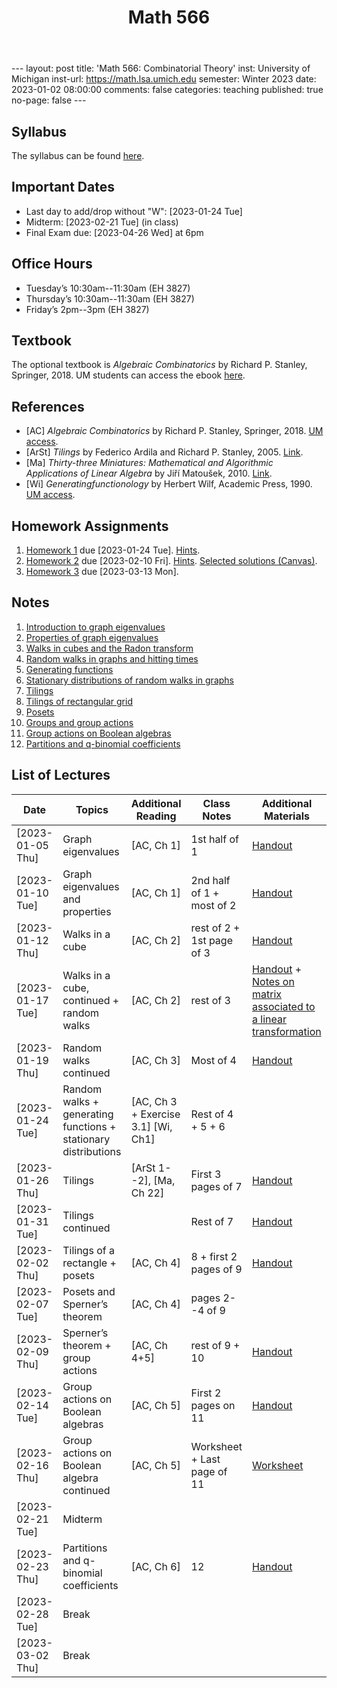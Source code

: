 #+TITLE: Math 566 
#+OPTIONS: num:nil
#+EXPORT_FILE_NAME: ./2023-01-02-math-566.md
#+OPTIONS: toc:nil
#+OPTIONS: html-postamble:nil
#+OPTIONS: -:nil
---
layout: post
title: 'Math 566: Combinatorial Theory'
inst: University of Michigan
inst-url: https://math.lsa.umich.edu
semester: Winter 2023
date: 2023-01-02 08:00:00
comments: false
categories: teaching
published: true
no-page: false 
---
** Syllabus
The syllabus can be found [[https://www.dropbox.com/s/z8wtkly0ig1c4gx/23W-Math566-Syllabus.pdf?dl=0][here]].

** Important Dates
+ Last day to add/drop without "W": [2023-01-24 Tue] 
+ Midterm: [2023-02-21 Tue] (in class)
+ Final Exam due: [2023-04-26 Wed] at 6pm
  
** Office Hours
+ Tuesday’s 10:30am--11:30am (EH 3827)
+ Thursday’s 10:30am--11:30am (EH 3827)
+ Friday’s 2pm--3pm (EH 3827)
  
** Textbook
The optional textbook is /Algebraic Combinatorics/ by Richard P. Stanley, Springer, 2018. UM students can access the ebook [[https://link-springer-com.proxy.lib.umich.edu/book/10.1007/978-1-4614-6998-8][here]].

** References
+ [AC] /Algebraic Combinatorics/ by Richard P. Stanley, Springer, 2018. [[https://link-springer-com.proxy.lib.umich.edu/book/10.1007/978-1-4614-6998-8][UM access]].
+ [ArSt] /Tilings/ by Federico Ardila and Richard P. Stanley, 2005. [[https://arxiv.org/pdf/math/0501170v2.pdf][Link]].
+ [Ma] /Thirty-three Miniatures: Mathematical and Algorithmic Applications of Linear Algebra/ by Jiří Matoušek, 2010. [[https://kam.mff.cuni.cz/~matousek/stml-53-matousek-1.pdf][Link]].
+ [Wi] /Generatingfunctionology/ by Herbert Wilf, Academic Press, 1990. [[https://mgetit.lib.umich.edu/resolve?ctx_enc=info:ofi/enc:UTF-8&ctx_id=10_1&ctx_tim=2023-01-24%2013:37:42&ctx_ver=Z39.88-2004&url_ctx_fmt=info:ofi/fmt:kev:mtx:ctx&url_ver=Z39.88-2004&rfr_id=info:sid/primo.exlibrisgroup.com-askewsholts&rft_val_fmt=info:ofi/fmt:kev:mtx:book&rft.genre=book&rft.btitle=Generatingfunctionology&rft.au=Wilf%2C+Herbert+S&rft.date=2014-05-10&rft.isbn=9780127519555&rft.eisbn=9781483276632&rft.pub=Academic+Press&rft_dat=%3Caskewsholts%3E9781483276632%3C/askewsholts%3E&svc_dat=viewit][UM access]].
 
** Homework Assignments
1. [[https://www.dropbox.com/s/ot0rjo5t5j4akp8/Math566-Homework1.pdf?dl=0][Homework 1]] due [2023-01-24 Tue]. [[https://www.dropbox.com/s/3i0apvpt0ewexqn/Math566-Hints-Homework1.pdf?dl=0][Hints]].
2. [[https://www.dropbox.com/s/t62lfokbjivn99k/Math566-Homework2.pdf?dl=0][Homework 2]] due [2023-02-10 Fri]. [[https://www.dropbox.com/s/gm9h6qpf4n3jn0g/Math566-Hints-Homework2.pdf?dl=0][Hints]]. [[https://umich.instructure.com/courses/573804/files/29696084?module_item_id=2883468][Selected solutions (Canvas)]].
3. [[https://www.dropbox.com/s/fdzej8a5uxvfxjc/Math566-Homework3.pdf?dl=0][Homework 3]] due [2023-03-13 Mon].
   
** Notes
1. [[https://www.dropbox.com/s/vpgsrrjntn2dufw/1-Intro%20and%20graph%20eigenvalues.pdf?dl=0][Introduction to graph eigenvalues]]
2. [[https://www.dropbox.com/s/srsn0ndbyxvbfeg/2-Properties%20of%20graph%20eigenvalues.pdf?dl=0][Properties of graph eigenvalues]]
3. [[https://www.dropbox.com/s/to6mfm8jt9m4u34/3-Walks%20in%20cubes%20and%20the%20Radon%20transform.pdf?dl=0][Walks in cubes and the Radon transform]]
4. [[https://www.dropbox.com/s/iygehe250mz2idd/4-Random%20Walks%20and%20hitting%20times.pdf?dl=0][Random walks in graphs and hitting times]]
5. [[https://www.dropbox.com/s/77c9z50n692vn7t/5-Generating%20functions.pdf?dl=0][Generating functions]]
6. [[https://www.dropbox.com/s/i0vvhk8h6wl9ff4/6-Stationary%20distributions.pdf?dl=0][Stationary distributions of random walks in graphs]]
7. [[https://www.dropbox.com/s/2uv62w61s225k6n/7-Tilings.pdf?dl=0][Tilings]]
8. [[https://www.dropbox.com/s/pabj1u73akynmg4/8-Tilings%20of%20a%20rectangular%20grid.pdf?dl=0][Tilings of rectangular grid]]
9. [[https://www.dropbox.com/s/k5sjt43b8yi2gze/9-Posets%20and%20Sperner%20property.pdf?dl=0][Posets]]
10. [[https://www.dropbox.com/s/5nkvek315dp5wl8/10-Some%20group%20theory.pdf?dl=0][Groups and group actions]]
11. [[https://www.dropbox.com/s/k7k43jbjse8x2wp/11-Group%20actions%20on%20Boolean%20algebras.pdf?dl=0][Group actions on Boolean algebras]]
12. [[https://www.dropbox.com/s/rul966pzvmicle7/12-Partitions%20and%20q-binomial%20coefficients.pdf?dl=0][Partitions and q-binomial coefficients]]
   
** List of Lectures
| Date             | Topics                                                         | Additional Reading                  | Class Notes                 | Additional Materials                                            |
|------------------+----------------------------------------------------------------+-------------------------------------+-----------------------------+-----------------------------------------------------------------|
| [2023-01-05 Thu] | Graph eigenvalues                                              | [AC, Ch 1]                          | 1st half of 1               | [[https://www.dropbox.com/s/e48jap0qgz0kihb/20230105-Math566-Worksheet1.pdf?dl=0][Handout]]                                                         |
| [2023-01-10 Tue] | Graph eigenvalues and properties                               | [AC, Ch 1]                          | 2nd half of 1 + most of 2   | [[https://www.dropbox.com/s/9cvlpzz1925f1qt/20230110-Math566-Worksheet2.pdf?dl=0][Handout]]                                                         |
| [2023-01-12 Thu] | Walks in a cube                                                | [AC, Ch 2]                          | rest of 2 + 1st page of 3   | [[https://www.dropbox.com/s/14raxpk1r77n31u/20230112-Math566-Worksheet3.pdf?dl=0][Handout]]                                                         |
| [2023-01-17 Tue] | Walks in a cube, continued + random walks                      | [AC, Ch 2]                          | rest of 3                   | [[https://www.dropbox.com/s/o3t582utcc0q0wp/20230117-Math566-Worksheet4.pdf?dl=0][Handout]] + [[https://github.com/ghseeli/math417-w22-notes/blob/main/20220218-The%20matrix%20of%20a%20linear%20transformation%20between%20linear%20spaces.pdf?raw=true][Notes on matrix associated to a linear transformation]] |
| [2023-01-19 Thu] | Random walks continued                                         | [AC, Ch 3]                          | Most of 4                   | [[https://www.dropbox.com/s/tf2opn97s0zvm28/20230119-Math566-Worksheet5.pdf?dl=0][Handout]]                                                         |
| [2023-01-24 Tue] | Random walks + generating functions + stationary distributions | [AC, Ch 3 + Exercise 3.1] [Wi, Ch1] | Rest of 4 + 5 + 6           |                                                                 |
| [2023-01-26 Thu] | Tilings                                                        | [ArSt 1--2], [Ma, Ch 22]            | First 3 pages of 7          | [[https://www.dropbox.com/s/ph2ohk90rzc249c/20230126-Math566-Worksheet6.pdf?dl=0][Handout]]                                                         |
| [2023-01-31 Tue] | Tilings continued                                              |                                     | Rest of 7                   | [[https://www.dropbox.com/s/dozcdizpgzy3oah/20230131-Math566-Worksheet7.pdf?dl=0][Handout]]                                                         |
| [2023-02-02 Thu] | Tilings of a rectangle + posets                                | [AC, Ch 4]                          | 8 + first 2 pages of 9      | [[https://www.dropbox.com/s/39waicl7wk6fu74/20230202-Math566-Worksheet8.pdf?dl=0][Handout]]                                                         |
| [2023-02-07 Tue] | Posets and Sperner’s theorem                                   | [AC, Ch 4]                          | pages 2--4 of 9             |                                                                 |
| [2023-02-09 Thu] | Sperner’s theorem + group actions                              | [AC, Ch 4+5]                        | rest of 9 + 10              | [[https://www.dropbox.com/s/rz29xwu43emun72/20230209-Math566-Worksheet9.pdf?dl=0][Handout]]                                                         |
| [2023-02-14 Tue] | Group actions on Boolean algebras                              | [AC, Ch 5]                          | First 2 pages on 11         | [[https://www.dropbox.com/s/b4jk6jj5dh65pg5/20230214-Math566-Worksheet10.pdf?dl=0][Handout]]                                                         |
| [2023-02-16 Thu] | Group actions on Boolean algebra continued                     | [AC, Ch 5]                          | Worksheet + Last page of 11 | [[https://www.dropbox.com/s/1kbgn443gejowdg/20230216-Math566-Worksheet11.pdf?dl=0][Worksheet]]                                                       |
| [2023-02-21 Tue] | Midterm                                                        |                                     |                             |                                                                 |
| [2023-02-23 Thu] | Partitions and q-binomial coefficients                         | [AC, Ch 6]                          | 12                          | [[https://www.dropbox.com/s/kqdwhwovgkpbrhg/20230223-Math566-Worksheet12.pdf?dl=0][Handout]]                                                         |
| [2023-02-28 Tue] | Break                                                          |                                     |                             |                                                                 |
| [2023-03-02 Thu] | Break                                                          |                                     |                             |                                                                 |

